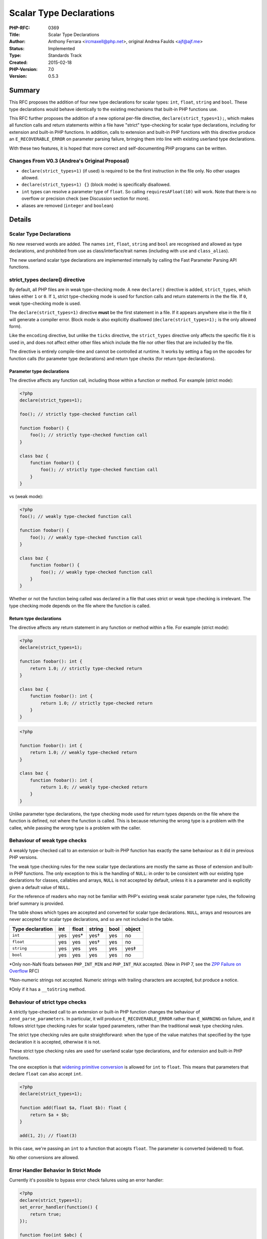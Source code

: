 Scalar Type Declarations
========================

:PHP-RFC: 0369
:Title: Scalar Type Declarations
:Author: Anthony Ferrara <ircmaxell@php.net>, original Andrea Faulds <ajf@ajf.me>
:Status: Implemented
:Type: Standards Track
:Created: 2015-02-18
:PHP-Version: 7.0
:Version: 0.5.3

Summary
-------

This RFC proposes the addition of four new type declarations for scalar
types: ``int``, ``float``, ``string`` and ``bool``. These type
declarations would behave identically to the existing mechanisms that
built-in PHP functions use.

This RFC further proposes the addition of a new optional per-file
directive, ``declare(strict_types=1);``, which makes all function calls
and return statements within a file have "strict" type-checking for
scalar type declarations, including for extension and built-in PHP
functions. In addition, calls to extension and built-in PHP functions
with this directive produce an ``E_RECOVERABLE_ERROR`` on parameter
parsing failure, bringing them into line with existing userland type
declarations.

With these two features, it is hoped that more correct and
self-documenting PHP programs can be written.

Changes From V0.3 (Andrea's Original Proposal)
~~~~~~~~~~~~~~~~~~~~~~~~~~~~~~~~~~~~~~~~~~~~~~

-  ``declare(strict_types=1)`` (if used) is required to be the first
   instruction in the file only. No other usages allowed.
-  ``declare(strict_types=1) {}`` (block mode) is specifically
   disallowed.
-  ``int`` types can resolve a parameter type of ``float``. So calling
   ``requiresAFloat(10)`` will work. Note that there is no overflow or
   precision check (see Discussion section for more).
-  aliases are removed (``integer`` and ``boolean``)

Details
-------

Scalar Type Declarations
~~~~~~~~~~~~~~~~~~~~~~~~

No new reserved words are added. The names ``int``, ``float``,
``string`` and ``bool`` are recognised and allowed as type declarations,
and prohibited from use as class/interface/trait names (including with
``use`` and ``class_alias``).

The new userland scalar type declarations are implemented internally by
calling the Fast Parameter Parsing API functions.

strict_types declare() directive
~~~~~~~~~~~~~~~~~~~~~~~~~~~~~~~~

By default, all PHP files are in weak type-checking mode. A new
``declare()`` directive is added, ``strict_types``, which takes either
``1`` or ``0``. If ``1``, strict type-checking mode is used for function
calls and return statements in the the file. If ``0``, weak
type-checking mode is used.

The ``declare(strict_types=1)`` directive **must** be the first
statement in a file. If it appears anywhere else in the file it will
generate a compiler error. Block mode is also explicitly disallowed
(``declare(strict_types=1);`` is the only allowed form).

Like the ``encoding`` directive, but unlike the ``ticks`` directive, the
``strict_types`` directive only affects the specific file it is used in,
and does not affect either other files which include the file nor other
files that are included by the file.

The directive is entirely compile-time and cannot be controlled at
runtime. It works by setting a flag on the opcodes for function calls
(for parameter type declarations) and return type checks (for return
type declarations).

Parameter type declarations
^^^^^^^^^^^^^^^^^^^^^^^^^^^

The directive affects any function call, including those within a
function or method. For example (strict mode):

.. code:: php

   <?php
   declare(strict_types=1);

   foo(); // strictly type-checked function call

   function foobar() {
       foo(); // strictly type-checked function call
   }

   class baz {
       function foobar() {
           foo(); // strictly type-checked function call
       }
   }

vs (weak mode):

.. code:: php

   <?php
   foo(); // weakly type-checked function call

   function foobar() {
       foo(); // weakly type-checked function call
   }

   class baz {
       function foobar() {
           foo(); // weakly type-checked function call
       }
   }

Whether or not the function being called was declared in a file that
uses strict or weak type checking is irrelevant. The type checking mode
depends on the file where the function is called.

Return type declarations
^^^^^^^^^^^^^^^^^^^^^^^^

The directive affects any return statement in any function or method
within a file. For example (strict mode):

.. code:: php

   <?php
   declare(strict_types=1);

   function foobar(): int {
       return 1.0; // strictly type-checked return
   }

   class baz {
       function foobar(): int {
           return 1.0; // strictly type-checked return
       }
   }

.. code:: php

   <?php

   function foobar(): int {
       return 1.0; // weakly type-checked return
   }

   class baz {
       function foobar(): int {
           return 1.0; // weakly type-checked return
       }
   }

Unlike parameter type declarations, the type checking mode used for
return types depends on the file where the function is defined, not
where the function is called. This is because returning the wrong type
is a problem with the callee, while passing the wrong type is a problem
with the caller.

Behaviour of weak type checks
~~~~~~~~~~~~~~~~~~~~~~~~~~~~~

A weakly type-checked call to an extension or built-in PHP function has
exactly the same behaviour as it did in previous PHP versions.

The weak type checking rules for the new scalar type declarations are
mostly the same as those of extension and built-in PHP functions. The
only exception to this is the handling of ``NULL``: in order to be
consistent with our existing type declarations for classes, callables
and arrays, ``NULL`` is not accepted by default, unless it is a
parameter and is explicitly given a default value of ``NULL``.

For the reference of readers who may not be familiar with PHP's existing
weak scalar parameter type rules, the following brief summary is
provided.

The table shows which types are accepted and converted for scalar type
declarations. ``NULL``, arrays and resources are never accepted for
scalar type declarations, and so are not included in the table.

================ === ===== ====== ==== ======
Type declaration int float string bool object
================ === ===== ====== ==== ======
``int``          yes yes\* yes†   yes  no
``float``        yes yes   yes†   yes  no
``string``       yes yes   yes    yes  yes‡
``bool``         yes yes   yes    yes  no
================ === ===== ====== ==== ======

\*Only non-NaN floats between ``PHP_INT_MIN`` and ``PHP_INT_MAX``
accepted. (New in PHP 7, see the `ZPP Failure on
Overflow </rfc/zpp_fail_on_overflow>`__ RFC)

†Non-numeric strings not accepted. Numeric strings with trailing
characters are accepted, but produce a notice.

‡Only if it has a ``__toString`` method.

Behaviour of strict type checks
~~~~~~~~~~~~~~~~~~~~~~~~~~~~~~~

A strictly type-checked call to an extension or built-in PHP function
changes the behaviour of ``zend_parse_parameters``. In particular, it
will produce ``E_RECOVERABLE_ERROR`` rather than ``E_WARNING`` on
failure, and it follows strict type checking rules for scalar typed
parameters, rather than the traditional weak type checking rules.

The strict type checking rules are quite straightforward: when the type
of the value matches that specified by the type declaration it is
accepted, otherwise it is not.

These strict type checking rules are used for userland scalar type
declarations, and for extension and built-in PHP functions.

The one exception is that `widening primitive
conversion <http://docs.oracle.com/javase/specs/jls/se7/html/jls-5.html#jls-5.1.2>`__
is allowed for ``int`` to ``float``. This means that parameters that
declare ``float`` can also accept ``int``.

.. code:: php

   <?php
   declare(strict_types=1);

   function add(float $a, float $b): float {
       return $a + $b;
   }

   add(1, 2); // float(3)

In this case, we're passing an ``int`` to a function that accepts
``float``. The parameter is converted (widened) to float.

No other conversions are allowed.

Error Handler Behavior In Strict Mode
~~~~~~~~~~~~~~~~~~~~~~~~~~~~~~~~~~~~~

Currently it's possible to bypass error check failures using an error
handler:

.. code:: php

   <?php
   declare(strict_types=1);
   set_error_handler(function() {
       return true;
   });

   function foo(int $abc) {
       var_dump($abc);
   }
   foo("test"); // string(4) "test"
   ?>

This would defeat the purpose of strict typing.

Therefore, this RFC proposes to bypass function execution in strict mode
if there's a type mismatch error (just like internal functions do
today). The implementation is not complete, as this behavior would be
superseded by `engine_exceptions </rfc/engine_exceptions>`__ if it
passed. Therefore the implementation will wait for the completion of
voting on that RFC.

Example
-------

Let's create a function that adds two integers together

.. code:: php

   <?php
   function add(int $a, int $b): int {
       return $a + $b;
   }

In a separate file, we can call the add function using weak typing

.. code:: php

   <?php
   require "add.php";

   var_dump(add(1, 2)); // int(3)
   // floats are truncated by default
   var_dump(add(1.5, 2.5)); // int(3)

   //strings convert if there's a number part
   var_dump(add("1", "2")); // int(3)

The types of arguments are "converted" to integer where it makes sense.

By default, weak type declarations that permit some conversions are
used, so we could also pass values that are convertible and they'll be
converted, just like with extension and built-in PHP functions:

.. code:: php

   <?php
   require "add.php";

   var_dump(add("1 foo", "2")); // int(3)
   // Notice: A non well formed numeric value encountered 

However, it is also possible to turn on strict type checking with an
optional directive. In this mode, the same call would fail:

.. code:: php

   <?php
   declare(strict_types=1);

   require "add.php";

   var_dump(add(1, 2)); // int(3)

   var_dump(add(1.5, 2.5)); // int(3)
   // Catchable fatal error: Argument 1 passed to add() must be of the type integer, float given

The directive affects all function calls in the file, regardless of
whether the functions being called were declared in files which used
strict type checking. So:

In addition to userland functions, the strict type checking mode also
affects extension and built-in PHP functions:

.. code:: php

   <?php
   declare(strict_types=1);

   $foo = substr(52, 1);
   // Catchable fatal error: substr() expects parameter 1 to be string, integer given

Scalar type declarations would also work for return values, as does
strict type checking mode:

.. code:: php

   <?php

   function foobar(): int {
       return 1.0;
   }

   var_dump(foobar()); // int(1)

In weak mode, the float is cast to an integer.

.. code:: php

   <?php
   declare(strict_types=1);

   function foobar(): int {
       return 1.0;
   }

   var_dump(foobar());
   // Catchable fatal error: Return value of foobar() must be of the type integer, float returned

Background and Rationale
------------------------

History
~~~~~~~

PHP has had parameter type declarations for interface and class names
since PHP 5.0, arrays since PHP 5.1 and callables since PHP 5.4. These
type declarations allow the PHP runtime to ensure that correctly-typed
arguments are passed to functions, and make function signatures more
informative. Unfortunately, PHP's scalar types haven't been typeable.

There have been some previous attempts at adding scalar type
declarations, such as the `Scalar Type Hints with
Casts </rfc/scalar_type_hinting_with_cast>`__ RFC. Previous attempts
have failed for a variety of reasons:

-  Type conversion and validation behaviour did not match that of
   extension and built-in PHP functions
-  It followed a weak typing approach
-  Its attempt at "stricter" weak typing failed to placate either strict
   typing or weak typing fans

This RFC attempts to address all of the issues.

Weak typing and strict typing
~~~~~~~~~~~~~~~~~~~~~~~~~~~~~

There are three major approaches to how to check parameter and return
types in use in modern programming languages:

-  Fully strict type checking (where no conversion happens). This is
   used by languages such as F#, Go, Haskell, Rust and Facebook's Hack.
-  Widening primitive type checking (where "safe" conversions happen).
   This is used by languages such as Java, D and Pascal. They allow for
   `Widening-Primitive-Conversion <http://docs.oracle.com/javase/specs/jls/se7/html/jls-5.html#jls-5.1.2>`__
   to happen implicitly. That means that a 8-bit integer can be
   implicitly passed to an argument requiring a 16 bit integer. And an
   integer can be passed to an argument requiring a floating point
   number. No other conversion is allowed implicitly.
-  Weak type checking (which all conversions are allowed, with possible
   warnings raised), which is used to a limited extent by C, C#, C++ and
   Visual Basic. This tries to "never fail" and always makes a guess at
   a conversion.

PHP's internal treatment of scalars in ``zend_parse_parameters`` for
built-in functions has traditionally followed the weak mode. PHP's
treatment of Objects (both internally and externally) uses a form of
Widening checking, where an exact match is not required, but children
are allowed (also called
`contravariance <http://en.wikipedia.org/wiki/Covariance_and_contravariance_(computer_science)>`__).

Each approach has advantages and disadvantages.

This proposal builds in weak type checking by default (using the same
rules), for internal and user functions. It also adds a switch to
convert to Widening type checking (called strict mode in this proposal).

Why both?
~~~~~~~~~

So far, most advocates of scalar type declarations have asked for either
strict type checking, or weak type checking. Rather than picking one
approach or the other, this RFC instead makes weak type checking the
default, and adds an optional directive to use strict type checking
within a file. There were several reasons behind this choice.

A significant portion of the PHP community appears to favor fully-strict
types. However, adding strictly type-checked scalar type declarations
would cause a few problems:

-  It creates a glaring inconsistency: extension and built-in PHP
   functions use weak type checking for scalar typed parameters, yet
   userland PHP functions would be using *strict* type checking for
   scalar type declared parameters.
-  The significant population who would like weak type checking would
   not be in favour of such a proposal, and are likely to block it.
-  Existing code which (perhaps unintentionally) took advantage of PHP's
   weak typing would break if functions it calls added scalar type
   declarations to parameters. This would complicate the addition of
   scalar type declarations to the parameters of functions in existing
   codebases, particularly libraries.

There is also a significant group of people who are in favour of weak
type checking. But, like adding strictly type-checked declarations,
adding weakly type-checked scalar type declarations would also cause
problems:

-  The large number of people who would like strict type checking would
   not be in favour of such a proposal, and are likely to block it.
-  It would limit opportunities for static analysis.
-  It can hide subtle bugs where automatic type conversion results in
   data loss.

A third approach has also been suggested, which is to add separate
weakly- and strictly-checked type declarations with different syntax. It
would present its own set of issues:

-  People who do not like weak or strict type checking would be forced
   to deal with strictly or weakly type-checked libraries, respectively.
-  Like adding strict declarations, this would also be inconsistent with
   extension and built-in PHP functions, which are uniformly weak.

In order to avoid the issues with these three approaches, this RFC
proposes a fourth approach: per-file strict or weak type-checking. This
has the following advantages:

-  People can choose the type checking model that suits them best, which
   means this approach should hopefully placate both the strict and weak
   type checking camps.
-  APIs do not force a type declaration model upon their users.
-  Because files use the weak type checking approach by default,
   functions in existing codebases (including libraries) should be able
   to have scalar type declarations added without breaking code that
   calls them. This enables codebases to add type declarations
   gradually, or only to portions, which is known as "gradual typing".
-  There only needs to be a single syntax for scalar type declarations.
-  People who would prefer strict type checking get it not only for
   userland functions, but also for extension and built-in PHP
   functions. This means users get one model uniformly, rather than
   having the inconsistency that introducing strict-only scalar
   declarations would have produced.
-  In strict type checking mode, the error level produced when type
   checking fails for extension and built-in PHP functions will finally
   be consistent with the error level produced for userland functions,
   with both producing ``E_RECOVERABLE_ERROR``.
-  It allows for seamless integration of strict and weak code in a
   single codebase.

Type declaration choices
~~~~~~~~~~~~~~~~~~~~~~~~

No type declaration for resources is added, as this would prevent moving
from resources to objects for existing extensions, which some have
already done (e.g. GMP).

Discussion Points
-----------------

There are a number of questions around this proposal that have been
discussed on-list. I will attempt to curate a list of them here, as well
as the stance that this RFC takes:

This Proposal Is A Compromise
~~~~~~~~~~~~~~~~~~~~~~~~~~~~~

Several people have said that this proposal is a compromise. That it
attempts to walk the middle to appease proponents of both strict and
weak typing.

Current Position
^^^^^^^^^^^^^^^^

This proposal is not a compromise. It is an attempt of allowing strict
typing to work in PHP. A mechanism to bridge untyped PHP code with
strict typed PHP code, a "weak" bridge, would be required (otherwise
explicit ``(type)`` casts would be needed). This proposal unifies the
strict and weak typing into a single system that integrates tightly and
behaves consistently.

Internal Functions Like ceil() Return Unexpected Types
~~~~~~~~~~~~~~~~~~~~~~~~~~~~~~~~~~~~~~~~~~~~~~~~~~~~~~

Currently, ``ceil()`` returns a ``float``. This results in potentially
obscure behavior as the following will fail:

.. code:: php

   <?php
   declare(strict_types=1);

   function foobar(float $abc): int {
       return ceil($abc + 1);
   }

   foobar(123.0);

The return types will clash.

There are two ways of solving this issue:

-  Change the type of ``ceil()`` to be ``int`` which is more in line
   with the 99% use case.
-  Have users cast the type to ``int`` in their functions.

.. _current-position-1:

Current Position
^^^^^^^^^^^^^^^^

This proposal takes the position that users casting is the correct way
forward. The reason is that changing the return type of internal
functions to support the 99% use case will undoubtedly make it worse for
the 1% use case which would no longer be supported.

The cast makes the intent explicit both to the compiler and to the
reader, so that both understand what's happening and what is expected.

"37" Should Be Accepted For int Types
~~~~~~~~~~~~~~~~~~~~~~~~~~~~~~~~~~~~~

Currently, if you do ``"37" + 1`` you will get ``int(38)``. Many
proponents of weak typing would like to see integer-like strings pass
for ``int`` typed functions.

Conversely, many advocates of strict typing point out that this type
check is not possible ahead of time, as it relies on values, not types.
Therefore it's not a type check, but a runtime value check. This defeats
a lot of the point of using strict types in the first place.

.. _current-position-2:

Current Position
^^^^^^^^^^^^^^^^

This proposal takes the position that numeric strings should be accepted
for declarations in weak mode only. In strict mode, types are all that
are evaluated.

Integers Should Be Accepted For Strict float Arguments
~~~~~~~~~~~~~~~~~~~~~~~~~~~~~~~~~~~~~~~~~~~~~~~~~~~~~~

In earlier revisions of this RFC, integers were not accepted for float
declared functions. This means that the following code would have failed
because ``number_format()`` expects a float for its first argument. :

.. code:: php

   <?php
   declare(strict_types=1);

   echo number_format(50);

.. _current-position-3:

Current Position
^^^^^^^^^^^^^^^^

In line with
`Java <http://docs.oracle.com/javase/specs/jls/se7/html/jls-5.html#jls-5.1.2>`__,
D and Pascal, this proposal implements widening-conversion rules. This
means that integers are accepted for floating point arguments (the
example above works).

It however also means that narrowing conversions (float->int) do not
work when passing arguments to functions.

Note: If you read the Java spec, you'll notice that it does mention
narrowing conversions. It only allows them in assignment or explicit
casts however. So they do not apply in the case this proposal puts
forward.

Weak Should Error On "10 Birds" Style-Strings Passed To Int Parameters
~~~~~~~~~~~~~~~~~~~~~~~~~~~~~~~~~~~~~~~~~~~~~~~~~~~~~~~~~~~~~~~~~~~~~~

Currently, a notice on malformed numeric string is raised. Some
proponents of weak typing would like to see "10 birds" be raised to a
warning or recoverable error.

.. _current-position-4:

Current Position
^^^^^^^^^^^^^^^^

This proposal does not fundamentally change the weak conversion rules
that were already implemented for internal functions. It simply exposes
them to userland.

Therefore, this proposal's position is that changing weak-type error
behavior is outside the scope of this proposal.

Int -> Float Conversion Isn't Lossless
~~~~~~~~~~~~~~~~~~~~~~~~~~~~~~~~~~~~~~

On a 64 bit platform, integers > 2^53 will not be exactly representable
using a float. This can result in subtle issues for function calls as it
can result in subtle data loss.

.. code:: php

   <?php
   declare(strict_types=1);

   echo number_format((1<<61)+1);

This would output ``2,305,843,009,213,693,952``. The output is
incorrect, since the integer representation ends with ``953``. So data
is lost in the conversion (since ``number_format`` accepts a float).

.. _current-position-5:

Current Position
^^^^^^^^^^^^^^^^

This RFC currently takes the position that this is acceptable. There are
two reasons for it:

-  This is the current behavior today: http://3v4l.org/0IolN
-  This will not affect a large number of values.

If it does affect the operation of a function significantly, then the
function should be modified to accept a ``numeric`` type (a union of
``int`` and ``float``), and make a logical switch between the two to
support arbitrarily large data.

Additionally, a number of mainstream strict-typed programming languages
behave in this fashion (such as Java, C#, D and Pascal). So it's not
unexpected.

Int->Float Exception Makes Strict Mode "Flawed"
~~~~~~~~~~~~~~~~~~~~~~~~~~~~~~~~~~~~~~~~~~~~~~~

Some people have pointed out that it appears that the int->float
widening exception shows that the concept of strict mode is flawed.

.. _current-position-6:

Current Position
^^^^^^^^^^^^^^^^

The benefits of a strict mode are independent of individual acceptance
rules. This is because strict typing depends solely on the type of the
argument, not its value.

Static Analysis Is Possible With Weak Declarations
~~~~~~~~~~~~~~~~~~~~~~~~~~~~~~~~~~~~~~~~~~~~~~~~~~

Several people have said that it's possible to statically analyze weak
declarations.

.. _current-position-7:

Current Position
^^^^^^^^^^^^^^^^

This proposal takes the position that since weak declarations depend on
the value being passed instead of just its type, static analysis isn't
robust.

That's because any static analysis engine would need to do one of two
behaviors:

-  Not warn when passing a ``string`` to an ``int`` parameter, because
   it \*may\* work.
-  Warn when passing a ``string`` to an ``int`` parameter, even though
   it may work.

The first option is useless since errors won't be caught ahead of time.
The second option is not ideal since fully functional code may be shown
to be incorrect.

Therefore, robust static analysis is not possible in a weak-mode (where
the check depends on the value).

Errors Should Use Exceptions Instead Of Recoverable Errors
~~~~~~~~~~~~~~~~~~~~~~~~~~~~~~~~~~~~~~~~~~~~~~~~~~~~~~~~~~

It has been brought up that type-mismatch errors should be raised as
exceptions instead of recoverable errors.

.. _current-position-8:

Current Position
^^^^^^^^^^^^^^^^

Current coding standards for Zend mandate that exceptions are not to be
used outside of object contexts. Therefore type errors should use
recoverable errors everywhere for consistency (since they can be used
outside of methods).

Any change to the standard would be out-of-scope for this proposal.

Nullable And Union Types
~~~~~~~~~~~~~~~~~~~~~~~~

Interest has been expressed in a system to allow for union-types:
``int|float`` or nullable-types: ``int?``.

.. _current-position-9:

Current Position
^^^^^^^^^^^^^^^^

As both of these affect more than just scalar typing, both are
considered outside of scope for this proposal.

There Should Be A numeric Type
~~~~~~~~~~~~~~~~~~~~~~~~~~~~~~

The usefulness of a new union type ``numeric`` has been brought up
(which would be a built-in union of ``int|float``).

.. _current-position-10:

Current Position
^^^^^^^^^^^^^^^^

The need for a numeric type is lessened by changing ``float`` parameters
to accept ``int``. Therefore, this proposal does not introduce a
``numeric`` type.

Internal Functions Should "Opt-In" To Typing
~~~~~~~~~~~~~~~~~~~~~~~~~~~~~~~~~~~~~~~~~~~~

This proposal adds the ability to strictly type internal function calls.
This has led to several developers wishing that internal functions
should have to "opt-in" to this typing (via ArgInfo, etc).

This would allow developers to choose if they want their API to be
called strictly or not, and fine tune the behavior if done so.

.. _current-position-11:

Current Position
^^^^^^^^^^^^^^^^

This proposal takes the standpoint that it's up to the caller to decide
how functions should be called. Therefore, the existing types that are
exposed via ``zend_parse_parameters()`` should be sufficient to make
these types available.

There are several places in core where internal functions accept mixed
types (``z`` parameter to ZPP). If internal functions want the ability
to be "weak", then they should have already been using the ``z`` type
specifier and implemented their own logic (just as it possible in
user-land). If types exist already, the conversions are happening
already. The only difference is this proposal gives control over those
existing conversions to the caller code.

Therefore, this proposal does not allow internal developers to "opt-in"
to strict typing.

Why Not Use "use strict" Instead Of declare()
~~~~~~~~~~~~~~~~~~~~~~~~~~~~~~~~~~~~~~~~~~~~~

Several people have suggested alternative forms for "switching on"
strict typing, including:

-  ``use strict;``
-  ``<?php strict``
-  ``<?php-strict``

And others.

.. _current-position-12:

Current Position
^^^^^^^^^^^^^^^^

The declare system was designed precisely for this style of engine
switch. Additionally, it leaves room for extending additional "strict"
behaviors in the future.

There are also problems with using each of the proposed alternates:

-  ``<?php strict``

This is new syntax, which is potentially ambiguous around what
"strictness" is being applied. It limits future compatibility.

Additionally, it's potentially ambiguous if a file starts with
``<?=strict; 4 ?>``. Is that setting strict mode for a file and
outputting 4? Or is it outputting the constant "strict"? Sure, this
could be "solved" with a rule that it could only follow ``<?php``, but
that starts to get arbitrary and potentially confusing, given the other
ways to open PHP tags.

-  ``<?php-strict``

This opens the door for potential code disclosure vulnerability if run
on an earlier version of PHP (since the ``<?php-strict`` opening tag
won't be interpreted properly).

-  ``use strict;``

Re-using namespaces to affect runtime is weird. Not to mention what's
the expected behavior of block mode:

.. code:: php

   <?php
   namespace Foo {
       use strict;
   }

   namespace {
       bar();
   }
   ?>

is bar() called in strict mode? Or in non-strict mode?

-  ``<?php // strict`` (HHVM style)

Comments should not affect runtime behavior. HHVM uses it as they need
to affect behavior while remaining compatible with PHP. We do not have
that problem.

-  ``declare(strict=true)`` (exactly as in v0.3)

Which had a number of people against it, with arguments about the odd
behavior of declare in blocks, etc. It does not respect scope, so
calling it in one function would transparently effect all future
functions in the file.

-  ``strict namespace``

.. code:: php

   <?php
   strict namespace Foo {

   }

   namespace {
       bar();
   }
   ?>

This has the same issues as use strict above. However, it also seems to
imply that the namespace is strict, where it's only the declarations in
the file that are.

Why Not Allow Block-Mode For Declare
~~~~~~~~~~~~~~~~~~~~~~~~~~~~~~~~~~~~

``declare()`` in PHP 5.x supports block modes:

.. code:: php

   <?php
   declare(ticks=1) {
       ticks_code();
   }

It may be useful to support "strict blocks".

Current Proposal
^^^^^^^^^^^^^^^^

Allowing strict "blocks" can create situations where a single file uses
several "type modes". This can hamper readability and make working on
typed code significantly harder.

Therefore, this proposal explicitly disallows changing the type mode
anywhere within the file except the first line. Since the first line is
the only allowed type change, block mode does not make sense (as there
could only ever be a single block in the file).

Additionally, some technical limitations do make it significantly more
difficult: `Email describing
limitiations <http://news.php.net/php.internals/83356>`__.

Internal Functions Do Not Have Declared Return Types
~~~~~~~~~~~~~~~~~~~~~~~~~~~~~~~~~~~~~~~~~~~~~~~~~~~~

Currently, internal functions do not declare return types, and can
return ``null`` on error. This limits the type-safety that can be had
stringing internal functions together.

.. _current-position-13:

Current Position
^^^^^^^^^^^^^^^^

This proposal does not necessitate adding return types to internal
functions. A future proposal is free to add them, which would then make
the type system more robust rather than less without a BC break.

Why Not Add Support For Null?
~~~~~~~~~~~~~~~~~~~~~~~~~~~~~

Some people would like adding ``null`` support in addition to other
primitives.

.. _current-position-14:

Current Position
^^^^^^^^^^^^^^^^

Without union types, ``null`` makes no sense for parameters. The only
useful position would be in return types, which is currently handled by
a proposal for ``void``.

Why Not Add Support For MIXED?
~~~~~~~~~~~~~~~~~~~~~~~~~~~~~~

Some people would like adding ``mixed`` support in addition to other
primitives.

.. _current-position-15:

Current Position
^^^^^^^^^^^^^^^^

Currently, there's no mandate for fully typing all functions (even in
strict mode). Therefore, there's no functional difference between
``mixed`` and a non-type-declared paramter. For that reason, addition of
a ``mixed`` type is outside of the scope for this proposal.

Why Not Add An INI Setting For Default Mode
~~~~~~~~~~~~~~~~~~~~~~~~~~~~~~~~~~~~~~~~~~~

It's been asked for the ability to switch the default mode from "weak"
to "strict" by a mechanism (ini or compile time flag, etc).

.. _current-position-16:

Current Position
^^^^^^^^^^^^^^^^

This proposal takes the opinion that behavior modifying switches like
ini settings are a death-toll to portability and well designed languages
should not change behavior based on "global settings". Therefore,
switching strict modes will remain a per-file setting for this proposal.

Type Aliases Should Not Be Supported
~~~~~~~~~~~~~~~~~~~~~~~~~~~~~~~~~~~~

The original proposal had two additional type aliases supported:
``integer`` and ``boolean``.

.. _current-position-17:

Current Position
^^^^^^^^^^^^^^^^

This proposal takes the stance that there should be one obvious type.
Therefore, no aliases are supported.

This Proposal Should Have Multiple Vote Options
~~~~~~~~~~~~~~~~~~~~~~~~~~~~~~~~~~~~~~~~~~~~~~~

Several people have proposed that this proposal should have 3 or 4 vote
options (No, Weak Only, Strict Only, Weak + Strict).

.. _current-position-18:

Current Position
^^^^^^^^^^^^^^^^

https://wiki.php.net/rfc/reserve_more_types_in_php_7 This is not a
two-part proposal. The proposal is of a unified system that was designed
to work together. As such, neither part (weak-only or strict-only) is
designed to stand on its own without the other part.

Therefore, it only makes sense to vote on this proposal as a whole.
Therefore, the voting options this RFC will present will be: ``Yes`` and
``No``.

Integer Overflow To Float Behavior
~~~~~~~~~~~~~~~~~~~~~~~~~~~~~~~~~~

Currently, certain integer operations will result in an overflow to a
floating point value. Consider the following code:

.. code:: php

   <?php
   var_dump(2 ** 61); // int(2305843009213693952)
   var_dump(2 ** 64); // float(1.844674407371E+19)

This can result in an error when passing the result of an operation to
another function expecting an integer.

There are two prime ways of handling this issue:

-  Allow ``float`` -> ``int`` promotion (narrowing)
-  Error at runtime.

.. _current-position-19:

Current Position
^^^^^^^^^^^^^^^^

Allowing for "narrowing" (truncating the float back to the closest
integer) would result in hard to detect bugs.

Therefore, a runtime error that the overflow occurred is the most
appropriate thing to do.

Therefore, the position of this proposal is that overflow situations
should generate a runtime error. If you need overflow safety, you should
be using a library like GMP.

Backward Incompatible Changes
-----------------------------

``int``, ``float``, ``string`` and ``bool`` are no longer permitted as
class/interface/trait names (including with ``use`` and
``class_alias``).

Because the weak type-checking rules for scalar declarations are quite
permissive in the values they accept and behave similarly to PHP's type
juggling for operators, it should be possible for existing userland
libraries to add scalar type declarations without breaking
compatibility.

Since the strict type-checking mode is off by default and must be
explicitly used, it does not break backwards-compatibility.

Proposed PHP Version(s)
-----------------------

This proposal targets the 7.0 release of PHP.

RFC Impact
----------

To Existing Extensions
~~~~~~~~~~~~~~~~~~~~~~

``ext/reflection`` will need to be updated in order to support scalar
type declaration reflection for parameters. This is left to a follow-up
RFC to unify type-declaration information into a uniform reflection API.

Unaffected PHP Functionality
~~~~~~~~~~~~~~~~~~~~~~~~~~~~

This doesn't affect the behaviour of cast operators.

When the strict type-checking mode isn't in use (which is the default),
function calls to built-in and extension PHP functions behave
identically to previous PHP versions.

TODO
~~~~

Future Scope
------------

Because scalar type declarations guarantee that a passed argument will
be of a certain type within a function body (at least initially), this
could be used in the Zend Engine for optimisations. For example, if a
function takes two ``float``-declared arguments and does arithmetic with
them, there is no need for the arithmetic operators to check the types
of their operands. As I understand it, HHVM already does such
optimisations, and might benefit from this RFC.

Vote
----

As this is a language change, this RFC requires a 2/3 majority to pass.

Question: Accept Scalar Type Declarations With Optional Strict Mode?
~~~~~~~~~~~~~~~~~~~~~~~~~~~~~~~~~~~~~~~~~~~~~~~~~~~~~~~~~~~~~~~~~~~~

Voting Choices
^^^^^^^^^^^^^^

-  Yes
-  No

This vote is opened on February 26th, 2015 and will close March 16th at
21:00 UTC as announced on list.

Patches and Tests
-----------------

There is a working, but possibly buggy php-src branch with tests here:
https://github.com/ircmaxell/php-src/compare/scalar_type_hints_v5

There is no language specification patch as yet.

Implementation
--------------

After the project is implemented, this section should contain

#. the version(s) it was merged to
#. a link to the git commit(s)
#. a link to the PHP manual entry for the feature

References
----------

-  Previous discussions on the internals mailing list about scalar type
   declarations:
   `one <http://marc.info/?l=php-internals&w=2&r=1&s=scalar+type+hinting&q=t>`__,
   `two <http://marc.info/?w=2&r=1&s=scalar+type+hint&q=t>`__,
   `three <http://marc.info/?t=133056746300001&r=1&w=2>`__,
   `four <http://marc.info/?w=2&r=1&s=scalar+type&q=t>`__
-  `Java Type Conversion
   Rules <http://docs.oracle.com/javase/specs/jls/se7/html/jls-5.html>`__
-  `C# Type Conversion
   Rules <https://msdn.microsoft.com/en-us/library/y5b434w4.aspx>`__

Changelog
---------

-  v0.5.3 Change version target back and add line about bypassing
   function execution on type error in strict mode
-  v0.5.2 Change version target
-  v0.5.1 Remove aliases from proposal
-  v0.5 Fork from Andrea's original proposal. Change declare behavior.
   Add int->float (primitive type widening).

Additional Metadata
-------------------

:Forked From: http://wiki.php.net/rfc/scalar_type_hints
:Original Authors: Anthony Ferrara ircmaxell@php.net (original Andrea Faulds, ajf@ajf.me)
:Slug: scalar_type_hints_v5
:Wiki URL: https://wiki.php.net/rfc/scalar_type_hints_v5
